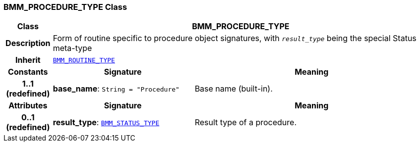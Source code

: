 === BMM_PROCEDURE_TYPE Class

[cols="^1,3,5"]
|===
h|*Class*
2+^h|*BMM_PROCEDURE_TYPE*

h|*Description*
2+a|Form of routine specific to procedure object signatures, with  `_result_type_` being the special Status meta-type

h|*Inherit*
2+|`<<_bmm_routine_type_class,BMM_ROUTINE_TYPE>>`

h|*Constants*
^h|*Signature*
^h|*Meaning*

h|*1..1 +
(redefined)*
|*base_name*: `String{nbsp}={nbsp}"Procedure"`
a|Base name (built-in).
h|*Attributes*
^h|*Signature*
^h|*Meaning*

h|*0..1 +
(redefined)*
|*result_type*: `<<_bmm_status_type_class,BMM_STATUS_TYPE>>`
a|Result type of a procedure.
|===
